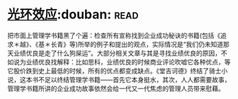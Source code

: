 * [[https://book.douban.com/subject/2249558/][光环效应]]:douban::read:
把市面上管理学书籍黑了个遍：检查所有宣称找到企业成功秘诀的书籍(包括《追求＊越》、《基＊长青》等)所举的例子和提出的观点，实际情况是“我们仍未知道那天业绩优良是走了什么狗屎运”。大部分相关文章与其是寻找业绩优良的原因，不如说为业绩优良找解释：比如思科，业绩优良的时候商业评论吹嘘它各种优点，等它股价跌到史上最低的时候，所有的优点都变成缺点。《堂吉诃德》终结了骑士小说，这本书不足以终结管理学书籍——首先它本身挺水，其次，人人都需要故事，管理学书籍所讲的企业成功故事依然会给一代又一代焦虑的管理人员带来慰藉。
